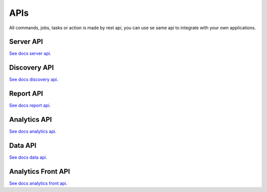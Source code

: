 APIs
====================

All commands, jobs, tasks or action is made by rest api, you can use se same api to integrate with your own applications.

Server API
----------

`See docs server api <https://maestro-server.github.io/server-app/inventory/>`_. 

Discovery API
-------------

`See docs discovery api <https://maestro-server.github.io/discovery-api/>`_. 

Report API
----------

`See docs report api <https://maestro-server.github.io/report-app/>`_. 

Analytics API
-------------

`See docs analytics api <https://maestro-server.github.io/analytics-maestro/>`_. 

Data API
--------

`See docs data api <https://maestro-server.github.io/data-app/>`_. 

Analytics Front API
-------------------

`See docs analytics front api <https://maestro-server.github.io/analytics-front/>`_. 